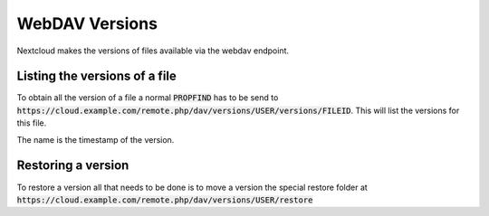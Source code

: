 .. _webdavversions:

==================
WebDAV Versions
==================

Nextcloud makes the versions of files available via the webdav endpoint.

Listing the versions of a file
------------------------------

To obtain all the version of a file a normal :code:`PROPFIND` has to be send to
:code:`https://cloud.example.com/remote.php/dav/versions/USER/versions/FILEID`. This will
list the versions for this file.

The name is the timestamp of the version.


Restoring a version
---------------------------

To restore a version all that needs to be done is to move a version 
the special restore folder at :code:`https://cloud.example.com/remote.php/dav/versions/USER/restore`

